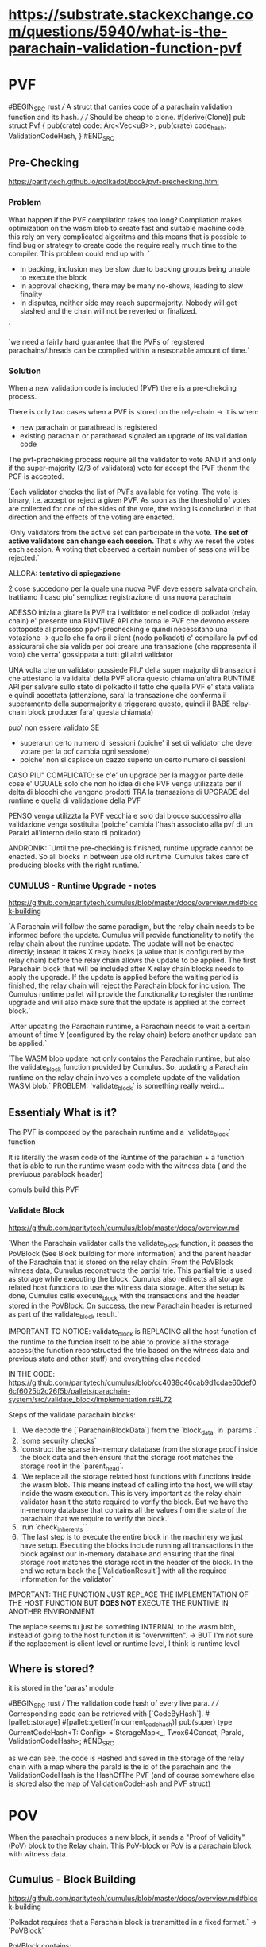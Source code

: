 
* https://substrate.stackexchange.com/questions/5940/what-is-the-parachain-validation-function-pvf

* PVF
#BEGIN_SRC rust
/// A struct that carries code of a parachain validation function and its hash.
///
/// Should be cheap to clone.
#[derive(Clone)]
pub struct Pvf {
    pub(crate) code: Arc<Vec<u8>>,
    pub(crate) code_hash: ValidationCodeHash,
}
#END_SRC


** Pre-Checking
https://paritytech.github.io/polkadot/book/pvf-prechecking.html

*** Problem
What happen if the PVF compilation takes too long?
Compilation makes optimization on the wasm blob to create fast and suitable machine code, this rely on very complicated algoritms and this means that is possible to find bug or strategy to create code the require really much time to the compiler. This problem could end up with:
`
+ In backing, inclusion may be slow due to backing groups being unable to execute the block
+ In approval checking, there may be many no-shows, leading to slow finality
+ In disputes, neither side may reach supermajority. Nobody will get slashed and the chain will not be reverted or finalized.
`

`we need a fairly hard guarantee that the PVFs of registered parachains/threads can be compiled within a reasonable amount of time.`

*** Solution
When a new validation code is included (PVF) there is a pre-chekcing process.

There is only two cases when a PVF is stored on the rely-chain -> it is when:
+ new parachain or parathread is registered
+ existing parachain or parathread signaled an upgrade of its validation code

The pvf-precheking process require all the validator to vote AND if and only if the super-majority (2/3 of validators) vote for accept the PVF thenm the PCF is accepted.

`Each validator checks the list of PVFs available for voting. The vote is binary, i.e. accept or reject a given PVF. As soon as the threshold of votes are collected for one of the sides of the vote, the voting is concluded in that direction and the effects of the voting are enacted.`

`Only validators from the active set can participate in the vote. *The set of active validators can change each session.* That's why we reset the votes each session. A voting that observed a certain number of sessions will be rejected.`

ALLORA: *tentativo di spiegazione*

2 cose succedono per la quale una nuova PVF deve essere salvata onchain, trattiamo il caso piu' semplice: registrazione di una nuova parachain

ADESSO inizia a girare la PVF tra i validator e nel codice di polkadot (relay chain) e' presente una RUNTIME API che torna le PVF che devono essere sottoposte al processo ppvf-prechecking e quindi necessitano una votazione -> quello che fa ora il client (nodo polkadot) e' compilare la pvf ed assicurarsi che sia valida per poi creare una transazione (che rappresenta il voto) che verra' gossippata a tutti gli altri validator

UNA volta che un validator possiede PIU' della super majority di transazioni che attestano la validaita' della PVF allora questo chiama un'altra RUNTIME API per salvare sullo stato di polkadto il fatto che quella PVF e' stata valiata e quindi accettata (attenzione, sara' la transazione che conferma il superamento della supermajority a triggerare questo, quindi il BABE relay-chain block producer fara' questa chiamata)

puo' non essere validato SE
+ supera un certo numero di sessioni (poiche' il set di validator che deve votare per la pcf cambia ogni sessione)
+ poiche' non si capisce un cazzo superto un certo numero di sessioni

CASO PIU" COMPLICATO: se c'e' un upgrade per la maggior parte delle cose e' UGUALE solo che non ho idea di che PVF venga utilizzata per il delta di blocchi che vengono prodotti TRA la transazione di UPGRADE del runtime e quella di validazione della PVF

PENSO venga utilizzta la PVF vecchia e solo dal blocco successivo alla validazione venga sostituita (poiche' cambia l'hash associato alla pvf di un ParaId all'interno dello stato di polkadot)

ANDRONIK:
`Until the pre-checking is finished, runtime upgrade cannot be enacted. So all blocks in between use old runtime.
Cumulus takes care of producing blocks with the right runtime.`
*** CUMULUS - Runtime Upgrade - notes
https://github.com/paritytech/cumulus/blob/master/docs/overview.md#block-building

`A Parachain will follow the same paradigm, but the relay chain needs to be informed before the update. Cumulus will provide functionality to notify the relay chain about the runtime update. The update will not be enacted directly; instead it takes X relay blocks (a value that is configured by the relay chain) before the relay chain allows the update to be applied. The first Parachain block that will be included after X relay chain blocks needs to apply the upgrade. If the update is applied before the waiting period is finished, the relay chain will reject the Parachain block for inclusion. The Cumulus runtime pallet will provide the functionality to register the runtime upgrade and will also make sure that the update is applied at the correct block.`

`After updating the Parachain runtime, a Parachain needs to wait a certain amount of time Y (configured by the relay chain) before another update can be applied.`

`The WASM blob update not only contains the Parachain runtime, but also the validate_block function provided by Cumulus. So, updating a Parachain runtime on the relay chain involves a complete update of the validation WASM blob.`
PROBLEM: `validate_block` is something really weird...

** Essentialy What is it?

The PVF is composed by the parachain runtime and a `validate_block` function

It is literally the wasm code of the Runtime of the parachian + a function that is able to run the runtime wasm code with the witness data ( and the previuous parablock header)

comuls build this PVF

*** Validate Block
https://github.com/paritytech/cumulus/blob/master/docs/overview.md

`When the Parachain validator calls the validate_block function, it passes the PoVBlock (See Block building for more information) and the parent header of the Parachain that is stored on the relay chain. From the PoVBlock witness data, Cumulus reconstructs the partial trie. This partial trie is used as storage while executing the block. Cumulus also redirects all storage related host functions to use the witness data storage. After the setup is done, Cumulus calls execute_block with the transactions and the header stored in the PoVBlock. On success, the new Parachain header is returned as part of the validate_block result.`

IMPORTANT TO NOTICE: validate_block is REPLACING all the host function of the runtime to the funcion itself to be able to provide all the storage access(the function reconstructed the trie based on the witness data and previous state and other stuff) and everything else needed

IN THE CODE:
https://github.com/paritytech/cumulus/blob/cc4038c46cab9d1cdae60def06cf6025b2c26f5b/pallets/parachain-system/src/validate_block/implementation.rs#L72

Steps of the validate parachain blocks:
1. `We decode the [`ParachainBlockData`] from the `block_data` in `params`.`
2. `some security checks`
3. `construct the sparse in-memory database from the storage proof inside the block data and then ensure that the storage root matches the storage root in the `parent_head`.
4. `We replace all the storage related host functions with functions inside the wasm blob. This means instead of calling into the host, we will stay inside the wasm execution. This is very important as the relay chain validator hasn't the state required to verify the block. But we have the in-memory database that contains all the values from the state of the parachain that we require to verify the block.`
5. `run `check_inherents``
6. `The last step is to execute the entire block in the machinery we just have setup. Executing the blocks include running all transactions in the block against our in-memory database and ensuring that the final storage root matches the storage root in the header of the block. In the end we return back the [`ValidationResult`] with all the required information for the validator`


IMPORTANT: THE FUNCTION JUST REPLACE THE IMPLEMENTATION OF THE HOST FUNCTION BUT *DOES NOT* EXECUTE THE RUNTIME IN ANOTHER ENVIRONMENT

The replace seems tu just be something INTERNAL to the wasm blob, instead of going to the host function it is "overwritten". -> BUT I'm not sure if the replacement is client level or runtime level, I think is runtime level
** Where is stored?
it is stored in the 'paras' module

#BEGIN_SRC rust
/// The validation code hash of every live para.
///
/// Corresponding code can be retrieved with [`CodeByHash`].
#[pallet::storage]
#[pallet::getter(fn current_code_hash)]
pub(super) type CurrentCodeHash<T: Config> =
    StorageMap<_, Twox64Concat, ParaId, ValidationCodeHash>;
#END_SRC

as we can see, the code is Hashed and saved in the storage of the relay chain with a map where the paraId is the id of the parachain and the ValidationCodeHash is the HashOfThe PVF (and of course somewhere else is stored also the map of ValidationCodeHash and PVF struct)


* POV
When the parachain produces a new block, it sends a "Proof of Validity" (PoV) block to the Relay chain. This PoV-block or PoV is a parachain block with witness data.
** Cumulus - Block Building
https://github.com/paritytech/cumulus/blob/master/docs/overview.md#block-building

`Polkadot requires that a Parachain block is transmitted in a fixed format.` -> `PoVBlock`

PoVBlock contains:
+ header
+ transactions of the Parachain as opaque blobs (Vec<u8>)
+ witness data
+ outgoing messages

`validator needs to validate a given PoVBlock, but without requiring the full state of the Parachain`
To make this possibel the witness data are used:
-> `The witness data is a proof that is collected while building the block. The proof will contain all trie nodes that are read during the block production.`

`These are messages from the Parachain the block is built for to other Parachains or to the relay chain itself.`
